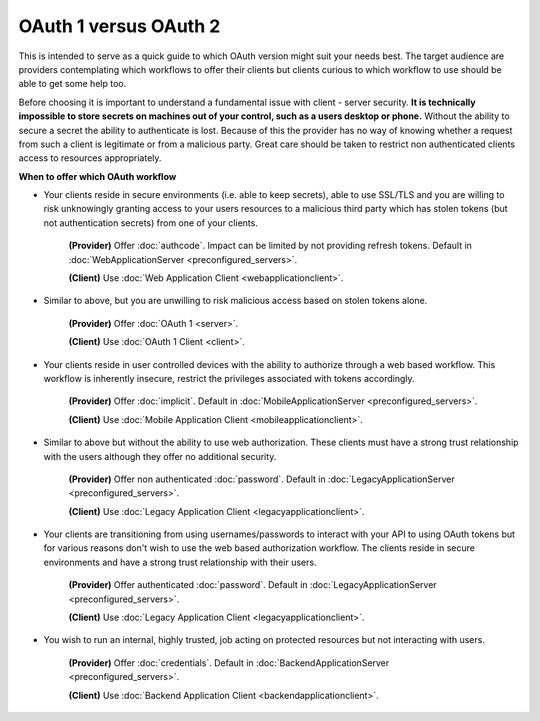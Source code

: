OAuth 1 versus OAuth 2
======================

This is intended to serve as a quick guide to which OAuth version might suit
your needs best. The target audience are providers contemplating which
workflows to offer their clients but clients curious to which workflow
to use should be able to get some help too.

Before choosing it is important to understand a fundamental issue with
client - server security. **It is technically impossible to store secrets
on machines out of your control, such as a users desktop or phone.**
Without the ability to secure a secret the ability to authenticate is lost.
Because of this the provider has no way of knowing whether a request from
such a client is legitimate or from a malicious party. Great care should be
taken to restrict non authenticated clients access to resources appropriately.

**When to offer which OAuth workflow**

* Your clients reside in secure environments (i.e. able to keep secrets),
  able to use SSL/TLS and you are willing to risk unknowingly granting
  access to your users resources to a malicious third party which has
  stolen tokens (but not authentication secrets) from one of your clients.

    **(Provider)** Offer :doc:`authcode`. Impact can be limited by not
    providing refresh tokens.
    Default in :doc:`WebApplicationServer <preconfigured_servers>`.

    **(Client)** Use :doc:`Web Application Client <webapplicationclient>`.

* Similar to above, but you are unwilling to risk malicious access based on
  stolen tokens alone.

    **(Provider)** Offer :doc:`OAuth 1 <server>`.

    **(Client)** Use :doc:`OAuth 1 Client <client>`.

* Your clients reside in user controlled devices with the ability to authorize
  through a web based workflow. This workflow is inherently insecure, restrict
  the privileges associated with tokens accordingly.

    **(Provider)** Offer :doc:`implicit`.
    Default in :doc:`MobileApplicationServer <preconfigured_servers>`.

    **(Client)** Use :doc:`Mobile Application Client <mobileapplicationclient>`.

* Similar to above but without the ability to use web authorization. These
  clients must have a strong trust relationship with the users although
  they offer no additional security.

    **(Provider)** Offer non authenticated :doc:`password`.
    Default in :doc:`LegacyApplicationServer <preconfigured_servers>`.

    **(Client)** Use :doc:`Legacy Application Client <legacyapplicationclient>`.

* Your clients are transitioning from using usernames/passwords to interact with your
  API to using OAuth tokens but for various reasons don't wish to use the web based
  authorization workflow. The clients reside in secure environments and have a strong
  trust relationship with their users.

    **(Provider)** Offer authenticated :doc:`password`.
    Default in :doc:`LegacyApplicationServer <preconfigured_servers>`.

    **(Client)** Use :doc:`Legacy Application Client <legacyapplicationclient>`.

* You wish to run an internal, highly trusted, job acting on protected
  resources but not interacting with users.

    **(Provider)** Offer :doc:`credentials`.
    Default in :doc:`BackendApplicationServer <preconfigured_servers>`.

    **(Client)** Use :doc:`Backend Application Client <backendapplicationclient>`.
